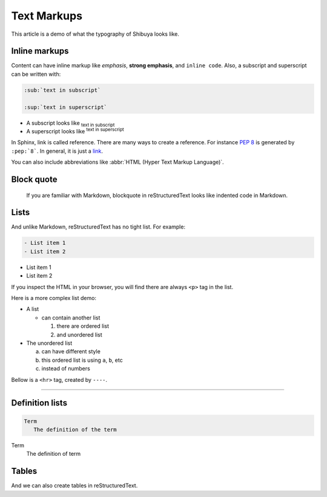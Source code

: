 Text Markups
============

This article is a demo of what the typography of Shibuya looks like.

Inline markups
--------------

Content can have inline markup like *emphasis*, **strong emphasis**,
and ``inline code``. Also, a subscript and superscript can be
written with:

.. code-block:: rst

   :sub:`text in subscript`

   :sup:`text in superscript`

- A subscript looks like :sub:`text in subscript`
- A superscript looks like :sup:`text in superscript`

In Sphinx, link is called reference. There are many ways to create
a reference. For instance :pep:`8` is generated by ``:pep:`8```. In
general, it is just a link_.

.. _link: https://shibuya.lepture.com/

You can also include abbreviations like
:abbr:`HTML (Hyper Text Markup Language)`.

Block quote
-----------

    If you are familiar with Markdown, blockquote in reStructuredText
    looks like indented code in Markdown.

Lists
-----

And unlike Markdown, reStructuredText has no tight list. For example:

.. code-block:: rst

  - List item 1
  - List item 2

- List item 1
- List item 2

If you inspect the HTML in your browser, you will find there are always
``<p>`` tag in the list.

Here is a more complex list demo:

- A list

  - can contain another list

    1. there are ordered list
    2. and unordered list

- The unordered list

  a. can have different style
  b. this ordered list is using ``a``, ``b``, etc
  c. instead of numbers

Bellow is a ``<hr>`` tag, created by ``----``.

----

Definition lists
----------------

.. code-block:: rst

   Term
      The definition of the term

Term
   The definition of term

Tables
------

And we can also create tables in reStructuredText.
